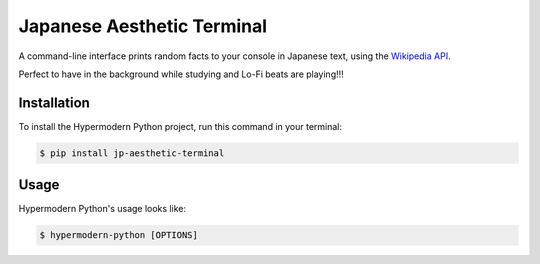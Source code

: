 Japanese Aesthetic Terminal
==============================

A command-line interface prints random facts to your console in Japanese text,
using the `Wikipedia API <https://ja.wikipedia.org/api/rest_v1/#/>`_.

Perfect to have in the background while studying and Lo-Fi beats are playing!!!


Installation
------------

To install the Hypermodern Python project,
run this command in your terminal:

.. code-block:: console

   $ pip install jp-aesthetic-terminal


Usage
-----

Hypermodern Python's usage looks like:

.. code-block:: console

   $ hypermodern-python [OPTIONS]

.. option:: -l <language>, --language <language>

   The Wikipedia language edition,
   as identified by its subdomain on
   `wikipedia.org <https://www.wikipedia.org/>`_.
   By default, the English Wikipedia is selected.

.. option:: --version

   Display the version and exit.

.. option:: --help

   Display a short usage message and exit.
